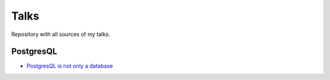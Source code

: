 =======================================
Talks
=======================================

Repository with all sources of my talks.

PostgresQL
=======================================
- `PostgresQL is not only a database <https://github.com/aRkadeFR/talks/blob/master/postgres/pg-is-not-only-a-database.rst>`_
